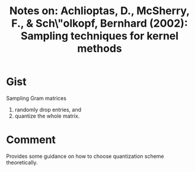#+TITLE: Notes on: Achlioptas, D., McSherry, F., & Sch\"olkopf, Bernhard (2002): Sampling techniques for kernel methods
#+KEYWORDS: random, quantization, kernel, pca, svm

* Gist

Sampling Gram matrices
1. randomly drop entries, and
2. quantize the whole matrix.

* Comment

Provides some guidance on how to choose quantization scheme theoretically.
